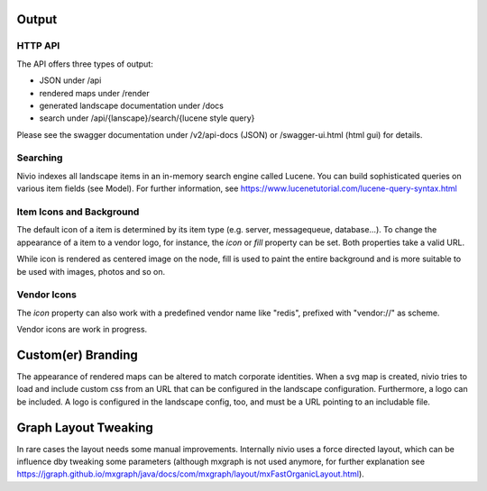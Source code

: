 Output
======

HTTP API
--------

The API offers three types of output:

* JSON under /api
* rendered maps under /render
* generated landscape documentation under /docs
* search under /api/{lanscape}/search/{lucene style query}

Please see the swagger documentation under /v2/api-docs (JSON) or /swagger-ui.html (html gui) for details.

Searching
---------

Nivio indexes all landscape items in an in-memory search engine called Lucene. You can build sophisticated queries on
various item fields (see Model). For further information, see https://www.lucenetutorial.com/lucene-query-syntax.html


Item Icons and Background
-------------------------

The default icon of a item is determined by its item type (e.g. server, messagequeue, database...). To change the
appearance of a item to a vendor logo, for instance, the *icon* or *fill* property can be set. Both properties take
a valid URL.

While icon is rendered as centered image on the node, fill is used to paint the entire background and is more suitable
to be used with images, photos and so on.

.. code-block:: yaml
   :linenos:

   items:
      - identifier: foo
        shortName: blog1
        icon: http://my.custom/icon.png
      - identifier: bar
        shortName: db2
        fill: http://my.custom/background.png


Vendor Icons
------------

The *icon* property can also work with a predefined vendor name like "redis", prefixed with "vendor://" as scheme.

Vendor icons are work in progress.

.. code-block:: yaml
   :linenos:

    items:
      - identifier: bar
        icon: vendor://redis

Custom(er) Branding
===================

The appearance of rendered maps can be altered to match corporate identities. When a svg map is created, nivio tries to
load and include custom css from an URL that can be configured in the landscape configuration. Furthermore, a logo can be
included. A logo is configured in the landscape config, too, and must be a URL pointing to an includable file.

.. code-block:: yaml
   :linenos:

   identifier: branded_landscape
   name: branded

   config:
     branding:
       mapStylesheet: https://acme.com/css/acme.css
       mapLogo: https://acme.com/images/logo.png

   items:
     ...


Graph Layout Tweaking
=====================

In rare cases the layout needs some manual improvements. Internally nivio uses a force directed layout, which can be
influence dby tweaking some parameters (although mxgraph is not used anymore, for further explanation see https://jgraph.github.io/mxgraph/java/docs/com/mxgraph/layout/mxFastOrganicLayout.html).

.. code-block:: yaml
   :linenos:

    identifier: nivio:example
    name: Landscape example
    sources:
      - url: "./items/dashboard.yml"
        format: nivio

    # landscape configuration
    config:
      groupLayoutConfig:

        # the higher, the longer the edges between groups
        forceConstantFactor: 2.8

        # higher value is cpu intensive, but can lead to better layouts
        maxIterations: 1000

        # can also influence edge length and layout
        minDistanceLimitFactor: 3.05

        # multiplies the max distance limit (where repul
        maxDistanceLimitFactor: 2

      itemLayoutConfig:

        # the higher, the longer the edges between groups
        forceConstantFactor: 2.8

        # higher value is cpu intensive, but can lead to better layouts
        maxIterations: 1000

        # can also influence edge length and layout
        minDistanceLimitFactor: 3.05

        # multiplies the max distance limit (where repul
        maxDistanceLimitFactor: 2